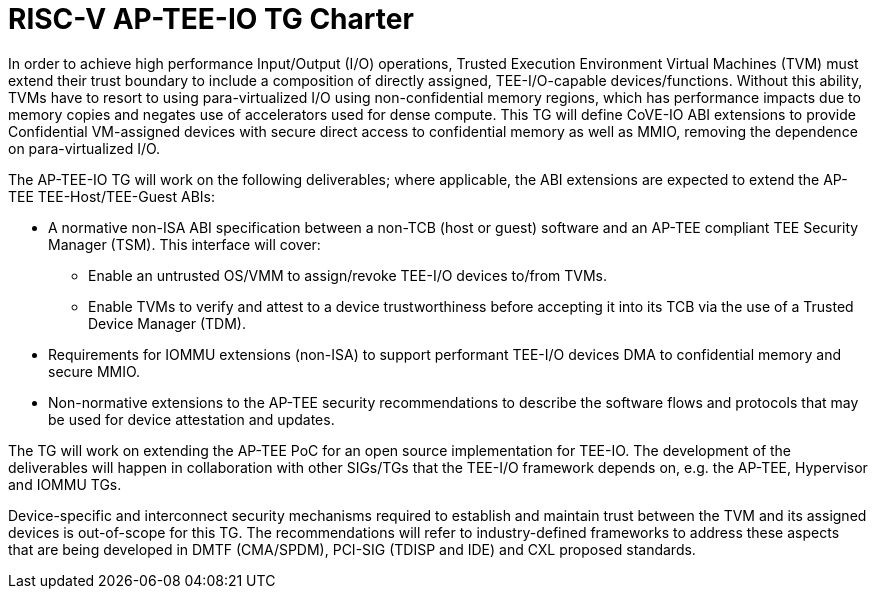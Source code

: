 = RISC-V AP-TEE-IO TG Charter 

In order to achieve high performance Input/Output (I/O) operations, Trusted
Execution Environment Virtual Machines (TVM) must extend their trust boundary
to include a composition of directly assigned, TEE-I/O-capable
devices/functions. Without this ability, TVMs have to resort to using
para-virtualized I/O using non-confidential memory regions, which has
performance impacts due to memory copies and negates use of accelerators used
for dense compute. This TG will define CoVE-IO ABI extensions to provide
Confidential VM-assigned devices with secure direct access to confidential
memory as well as MMIO, removing the dependence on para-virtualized I/O.

The AP-TEE-IO TG will work on the following deliverables; where applicable, the
ABI extensions are expected to extend the AP-TEE TEE-Host/TEE-Guest ABIs:

* A normative non-ISA ABI specification between a non-TCB (host or guest)
  software and an AP-TEE compliant TEE Security Manager (TSM). This interface
  will cover:
** Enable an untrusted OS/VMM to assign/revoke TEE-I/O devices to/from TVMs.
** Enable TVMs to verify and attest to a device trustworthiness before accepting
   it into its TCB via the use of a Trusted Device Manager (TDM).
* Requirements for IOMMU extensions (non-ISA) to support performant TEE-I/O
  devices DMA to confidential memory and secure MMIO.
* Non-normative extensions to the AP-TEE security recommendations to describe
  the software flows and protocols that may be used for device attestation and
  updates.

The TG will work on extending the AP-TEE PoC for an open source implementation
for TEE-IO. The development of the deliverables will happen in collaboration
with other SIGs/TGs that the TEE-I/O framework depends on, e.g. the AP-TEE,
Hypervisor and IOMMU TGs.

Device-specific and interconnect security mechanisms required to establish and
maintain trust between the TVM and its assigned devices is out-of-scope for this
TG. The recommendations will refer to industry-defined frameworks to address
these aspects that are being developed in DMTF (CMA/SPDM), PCI-SIG (TDISP and
IDE) and CXL proposed standards.
